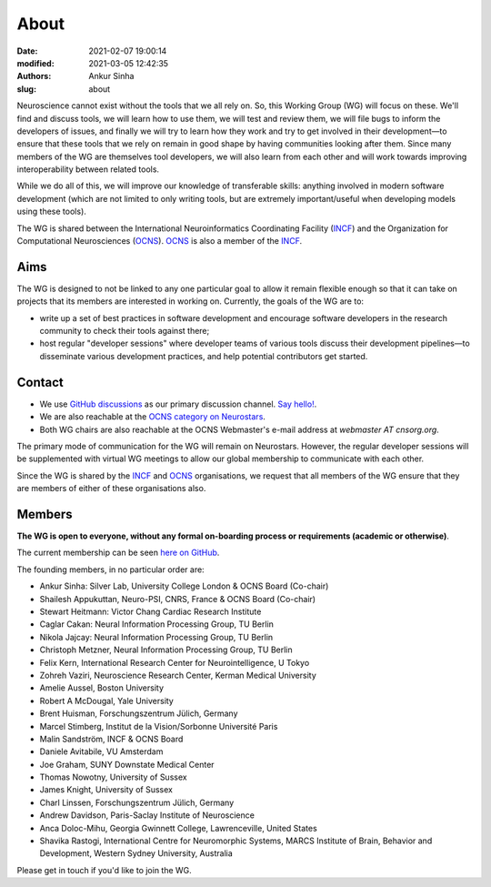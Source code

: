 About
#####
:date: 2021-02-07 19:00:14
:modified: 2021-03-05 12:42:35
:authors: Ankur Sinha
:slug: about

Neuroscience cannot exist without the tools that we all rely on.
So, this Working Group (WG) will focus on these.
We'll find and discuss tools, we will learn how to use them, we will test and review them, we will file bugs to inform the developers of issues, and finally we will try to learn how they work and try to get involved in their development—to ensure that these tools that we rely on remain in good shape by having communities looking after them.
Since many members of the WG are themselves tool developers, we will also learn from each other and will work towards improving interoperability between related tools.

While we do all of this, we will improve our knowledge of transferable skills: anything involved in modern software development (which are not limited to only writing tools, but are extremely important/useful when developing models using these tools).


The WG is shared between the International Neuroinformatics Coordinating Facility (INCF_) and the Organization for Computational Neurosciences (OCNS_).
OCNS_ is also a member of the INCF_.

Aims
====

The WG is designed to not be linked to any one particular goal to allow it remain flexible enough so that it can take on projects that its members are interested in working on.
Currently, the goals of the WG are to:

* write up a set of best practices in software development and encourage software developers in the research community to check their tools against there;
* host regular "developer sessions" where developer teams of various tools discuss their development pipelines—to disseminate various development practices, and help potential contributors get started.

Contact
========

- We use `GitHub discussions <https://github.com/OCNS/SoftwareWG/discussions>`__ as our primary discussion channel. `Say hello! <https://github.com/OCNS/SoftwareWG/discussions/12>`__.
- We are also reachable at the `OCNS category on Neurostars <https://neurostars.org/c/institutions/ocns/30>`__.
- Both WG chairs are also reachable at the OCNS Webmaster's e-mail address at `webmaster AT cnsorg.org`.


The primary mode of communication for the WG will remain on Neurostars.
However, the regular developer sessions will be supplemented with virtual WG meetings to allow our global membership to communicate with each other.

Since the WG is shared by the INCF_ and OCNS_ organisations, we request that all members of the WG ensure that they are members of either of these organisations also.


Members
========

**The WG is open to everyone, without any formal on-boarding process or requirements (academic or otherwise)**.

The current membership can be seen `here on GitHub <https://github.com/orgs/OCNS/teams/software-sig/members>`__.

The founding members, in no particular order are:

- Ankur Sinha: Silver Lab, University College London & OCNS Board (Co-chair)
- Shailesh Appukuttan, Neuro-PSI, CNRS, France & OCNS Board (Co-chair)
- Stewart Heitmann: Victor Chang Cardiac Research Institute
- Caglar Cakan: Neural Information Processing Group, TU Berlin
- Nikola Jajcay: Neural Information Processing Group, TU Berlin
- Christoph Metzner, Neural Information Processing Group, TU Berlin
- Felix Kern, International Research Center for Neurointelligence, U Tokyo
- Zohreh Vaziri, Neuroscience Research Center, Kerman Medical University
- Amelie Aussel, Boston University
- Robert A McDougal, Yale University
- Brent Huisman, Forschungszentrum Jülich, Germany
- Marcel Stimberg, Institut de la Vision/Sorbonne Université Paris
- Malin Sandström, INCF & OCNS Board
- Daniele Avitabile, VU Amsterdam
- Joe Graham, SUNY Downstate Medical Center
- Thomas Nowotny, University of Sussex
- James Knight, University of Sussex
- Charl Linssen, Forschungszentrum Jülich, Germany
- Andrew Davidson, Paris-Saclay Institute of Neuroscience
- Anca Doloc-Mihu, Georgia Gwinnett College, Lawrenceville, United States
- Shavika Rastogi, International Centre for Neuromorphic Systems, MARCS Institute of Brain, Behavior and Development, Western Sydney University, Australia


Please get in touch if you'd like to join the WG.

.. _INCF: https://incf.org
.. _OCNS: http://www.cnsorg.org
